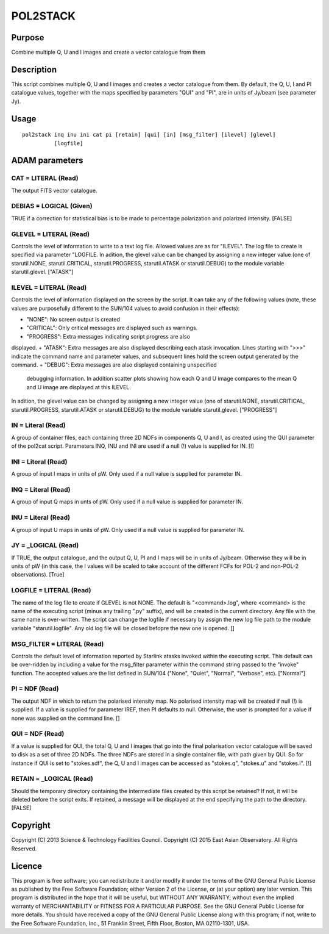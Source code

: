 

POL2STACK
=========


Purpose
~~~~~~~
Combine multiple Q, U and I images and create a vector catalogue from
them


Description
~~~~~~~~~~~
This script combines multiple Q, U and I images and creates a vector
catalogue from them.
By default, the Q, U, I and PI catalogue values, together with the
maps specified by parameters "QUI" and "PI", are in units of Jy/beam
(see parameter Jy).


Usage
~~~~~


::

    
       pol2stack inq inu ini cat pi [retain] [qui] [in] [msg_filter] [ilevel] [glevel]
                 [logfile]
       



ADAM parameters
~~~~~~~~~~~~~~~



CAT = LITERAL (Read)
````````````````````
The output FITS vector catalogue.



DEBIAS = LOGICAL (Given)
````````````````````````
TRUE if a correction for statistical bias is to be made to percentage
polarization and polarized intensity. [FALSE]



GLEVEL = LITERAL (Read)
```````````````````````
Controls the level of information to write to a text log file. Allowed
values are as for "ILEVEL". The log file to create is specified via
parameter "LOGFILE. In adition, the glevel value can be changed by
assigning a new integer value (one of starutil.NONE,
starutil.CRITICAL, starutil.PROGRESS, starutil.ATASK or
starutil.DEBUG) to the module variable starutil.glevel. ["ATASK"]



ILEVEL = LITERAL (Read)
```````````````````````
Controls the level of information displayed on the screen by the
script. It can take any of the following values (note, these values
are purposefully different to the SUN/104 values to avoid confusion in
their effects):


+ "NONE": No screen output is created
+ "CRITICAL": Only critical messages are displayed such as warnings.
+ "PROGRESS": Extra messages indicating script progress are also
displayed.
+ "ATASK": Extra messages are also displayed describing each atask
invocation. Lines starting with ">>>" indicate the command name and
parameter values, and subsequent lines hold the screen output
generated by the command.
+ "DEBUG": Extra messages are also displayed containing unspecified
  debugging information. In addition scatter plots showing how each Q
  and U image compares to the mean Q and U image are displayed at this
  ILEVEL.

In adition, the glevel value can be changed by assigning a new integer
value (one of starutil.NONE, starutil.CRITICAL, starutil.PROGRESS,
starutil.ATASK or starutil.DEBUG) to the module variable
starutil.glevel. ["PROGRESS"]



IN = Literal (Read)
```````````````````
A group of container files, each containing three 2D NDFs in
components Q, U and I, as created using the QUI parameter of the
pol2cat script. Parameters INQ, INU and INI are used if a null (!)
value is supplied for IN. [!]



INI = Literal (Read)
````````````````````
A group of input I maps in units of pW. Only used if a null value is
supplied for parameter IN.



INQ = Literal (Read)
````````````````````
A group of input Q maps in unts of pW. Only used if a null value is
supplied for parameter IN.



INU = Literal (Read)
````````````````````
A group of input U maps in units of pW. Only used if a null value is
supplied for parameter IN.



JY = _LOGICAL (Read)
````````````````````
If TRUE, the output catalogue, and the output Q, U, PI and I maps will
be in units of Jy/beam. Otherwise they will be in units of pW (in this
case, the I values will be scaled to take account of the different
FCFs for POL-2 and non-POL-2 observations). [True]



LOGFILE = LITERAL (Read)
````````````````````````
The name of the log file to create if GLEVEL is not NONE. The default
is "<command>.log", where <command> is the name of the executing
script (minus any trailing ".py" suffix), and will be created in the
current directory. Any file with the same name is over-written. The
script can change the logfile if necessary by assign the new log file
path to the module variable "starutil.logfile". Any old log file will
be closed befopre the new one is opened. []



MSG_FILTER = LITERAL (Read)
```````````````````````````
Controls the default level of information reported by Starlink atasks
invoked within the executing script. This default can be over-ridden
by including a value for the msg_filter parameter within the command
string passed to the "invoke" function. The accepted values are the
list defined in SUN/104 ("None", "Quiet", "Normal", "Verbose", etc).
["Normal"]



PI = NDF (Read)
```````````````
The output NDF in which to return the polarised intensity map. No
polarised intensity map will be created if null (!) is supplied. If a
value is supplied for parameter IREF, then PI defaults to null.
Otherwise, the user is prompted for a value if none was supplied on
the command line. []



QUI = NDF (Read)
````````````````
If a value is supplied for QUI, the total Q, U and I images that go
into the final polarisation vector catalogue will be saved to disk as
a set of three 2D NDFs. The three NDFs are stored in a single
container file, with path given by QUI. So for instance if QUI is set
to "stokes.sdf", the Q, U and I images can be accessed as "stokes.q",
"stokes.u" and "stokes.i". [!]



RETAIN = _LOGICAL (Read)
````````````````````````
Should the temporary directory containing the intermediate files
created by this script be retained? If not, it will be deleted before
the script exits. If retained, a message will be displayed at the end
specifying the path to the directory. [FALSE]



Copyright
~~~~~~~~~
Copyright (C) 2013 Science & Technology Facilities Council. Copyright
(C) 2015 East Asian Observatory. All Rights Reserved.


Licence
~~~~~~~
This program is free software; you can redistribute it and/or modify
it under the terms of the GNU General Public License as published by
the Free Software Foundation; either Version 2 of the License, or (at
your option) any later version.
This program is distributed in the hope that it will be useful, but
WITHOUT ANY WARRANTY; without even the implied warranty of
MERCHANTABILITY or FITNESS FOR A PARTICULAR PURPOSE. See the GNU
General Public License for more details.
You should have received a copy of the GNU General Public License
along with this program; if not, write to the Free Software
Foundation, Inc., 51 Franklin Street, Fifth Floor, Boston, MA
02110-1301, USA.


